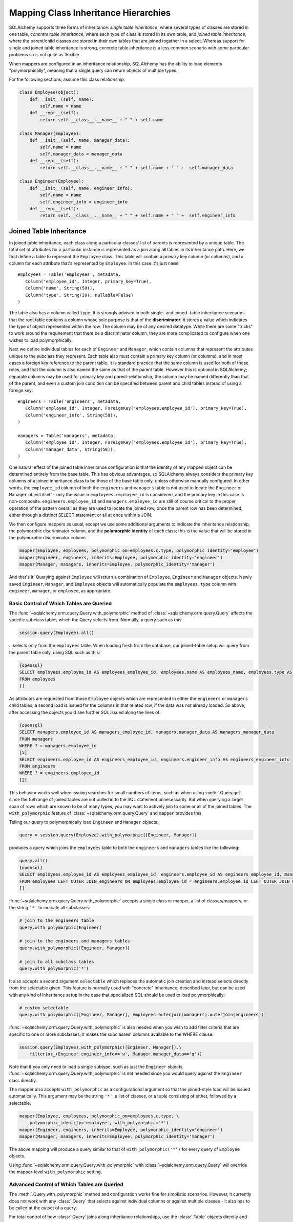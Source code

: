 Mapping Class Inheritance Hierarchies
======================================

SQLAlchemy supports three forms of inheritance: *single table inheritance*,
where several types of classes are stored in one table, *concrete table
inheritance*, where each type of class is stored in its own table, and *joined
table inheritance*, where the parent/child classes are stored in their own
tables that are joined together in a select. Whereas support for single and
joined table inheritance is strong, concrete table inheritance is a less
common scenario with some particular problems so is not quite as flexible.

When mappers are configured in an inheritance relationship, SQLAlchemy has the
ability to load elements "polymorphically", meaning that a single query can
return objects of multiple types.

For the following sections, assume this class relationship:

.. sourcecode:: python+sql

    class Employee(object):
        def __init__(self, name):
            self.name = name
        def __repr__(self):
            return self.__class__.__name__ + " " + self.name

    class Manager(Employee):
        def __init__(self, name, manager_data):
            self.name = name
            self.manager_data = manager_data
        def __repr__(self):
            return self.__class__.__name__ + " " + self.name + " " +  self.manager_data

    class Engineer(Employee):
        def __init__(self, name, engineer_info):
            self.name = name
            self.engineer_info = engineer_info
        def __repr__(self):
            return self.__class__.__name__ + " " + self.name + " " +  self.engineer_info

Joined Table Inheritance
-------------------------

In joined table inheritance, each class along a particular classes' list of
parents is represented by a unique table. The total set of attributes for a
particular instance is represented as a join along all tables in its
inheritance path. Here, we first define a table to represent the ``Employee``
class. This table will contain a primary key column (or columns), and a column
for each attribute that's represented by ``Employee``. In this case it's just
``name``::

    employees = Table('employees', metadata,
       Column('employee_id', Integer, primary_key=True),
       Column('name', String(50)),
       Column('type', String(30), nullable=False)
    )

The table also has a column called ``type``. It is strongly advised in both
single- and joined- table inheritance scenarios that the root table contains a
column whose sole purpose is that of the **discriminator**; it stores a value
which indicates the type of object represented within the row. The column may
be of any desired datatype. While there are some "tricks" to work around the
requirement that there be a discriminator column, they are more complicated to
configure when one wishes to load polymorphically.

Next we define individual tables for each of ``Engineer`` and ``Manager``,
which contain columns that represent the attributes unique to the subclass
they represent. Each table also must contain a primary key column (or
columns), and in most cases a foreign key reference to the parent table. It is
standard practice that the same column is used for both of these roles, and
that the column is also named the same as that of the parent table. However
this is optional in SQLAlchemy; separate columns may be used for primary key
and parent-relationship, the column may be named differently than that of the
parent, and even a custom join condition can be specified between parent and
child tables instead of using a foreign key::

    engineers = Table('engineers', metadata,
       Column('employee_id', Integer, ForeignKey('employees.employee_id'), primary_key=True),
       Column('engineer_info', String(50)),
    )

    managers = Table('managers', metadata,
       Column('employee_id', Integer, ForeignKey('employees.employee_id'), primary_key=True),
       Column('manager_data', String(50)),
    )

One natural effect of the joined table inheritance configuration is that the
identity of any mapped object can be determined entirely from the base table.
This has obvious advantages, so SQLAlchemy always considers the primary key
columns of a joined inheritance class to be those of the base table only,
unless otherwise manually configured. In other words, the ``employee_id``
column of both the ``engineers`` and ``managers`` table is not used to locate
the ``Engineer`` or ``Manager`` object itself - only the value in
``employees.employee_id`` is considered, and the primary key in this case is
non-composite. ``engineers.employee_id`` and ``managers.employee_id`` are
still of course critical to the proper operation of the pattern overall as
they are used to locate the joined row, once the parent row has been
determined, either through a distinct SELECT statement or all at once within a
JOIN.

We then configure mappers as usual, except we use some additional arguments to
indicate the inheritance relationship, the polymorphic discriminator column,
and the **polymorphic identity** of each class; this is the value that will be
stored in the polymorphic discriminator column.

.. sourcecode:: python+sql

    mapper(Employee, employees, polymorphic_on=employees.c.type, polymorphic_identity='employee')
    mapper(Engineer, engineers, inherits=Employee, polymorphic_identity='engineer')
    mapper(Manager, managers, inherits=Employee, polymorphic_identity='manager')

And that's it. Querying against ``Employee`` will return a combination of
``Employee``, ``Engineer`` and ``Manager`` objects. Newly saved ``Engineer``,
``Manager``, and ``Employee`` objects will automatically populate the
``employees.type`` column with ``engineer``, ``manager``, or ``employee``, as
appropriate.

Basic Control of Which Tables are Queried
++++++++++++++++++++++++++++++++++++++++++

The :func:`~sqlalchemy.orm.query.Query.with_polymorphic` method of
:class:`~sqlalchemy.orm.query.Query` affects the specific subclass tables
which the Query selects from. Normally, a query such as this:

.. sourcecode:: python+sql

    session.query(Employee).all()

...selects only from the ``employees`` table. When loading fresh from the
database, our joined-table setup will query from the parent table only, using
SQL such as this:

.. sourcecode:: python+sql

    {opensql}
    SELECT employees.employee_id AS employees_employee_id, employees.name AS employees_name, employees.type AS employees_type
    FROM employees
    []

As attributes are requested from those ``Employee`` objects which are
represented in either the ``engineers`` or ``managers`` child tables, a second
load is issued for the columns in that related row, if the data was not
already loaded. So above, after accessing the objects you'd see further SQL
issued along the lines of:

.. sourcecode:: python+sql

    {opensql}
    SELECT managers.employee_id AS managers_employee_id, managers.manager_data AS managers_manager_data
    FROM managers
    WHERE ? = managers.employee_id
    [5]
    SELECT engineers.employee_id AS engineers_employee_id, engineers.engineer_info AS engineers_engineer_info
    FROM engineers
    WHERE ? = engineers.employee_id
    [2]

This behavior works well when issuing searches for small numbers of items,
such as when using :meth:`.Query.get`, since the full range of joined tables are not
pulled in to the SQL statement unnecessarily. But when querying a larger span
of rows which are known to be of many types, you may want to actively join to
some or all of the joined tables. The ``with_polymorphic`` feature of
:class:`~sqlalchemy.orm.query.Query` and ``mapper`` provides this.

Telling our query to polymorphically load ``Engineer`` and ``Manager``
objects:

.. sourcecode:: python+sql

    query = session.query(Employee).with_polymorphic([Engineer, Manager])

produces a query which joins the ``employees`` table to both the ``engineers`` and ``managers`` tables like the following:

.. sourcecode:: python+sql

    query.all()
    {opensql}
    SELECT employees.employee_id AS employees_employee_id, engineers.employee_id AS engineers_employee_id, managers.employee_id AS managers_employee_id, employees.name AS employees_name, employees.type AS employees_type, engineers.engineer_info AS engineers_engineer_info, managers.manager_data AS managers_manager_data
    FROM employees LEFT OUTER JOIN engineers ON employees.employee_id = engineers.employee_id LEFT OUTER JOIN managers ON employees.employee_id = managers.employee_id
    []

:func:`~sqlalchemy.orm.query.Query.with_polymorphic` accepts a single class or
mapper, a list of classes/mappers, or the string ``'*'`` to indicate all
subclasses:

.. sourcecode:: python+sql

    # join to the engineers table
    query.with_polymorphic(Engineer)

    # join to the engineers and managers tables
    query.with_polymorphic([Engineer, Manager])

    # join to all subclass tables
    query.with_polymorphic('*')

It also accepts a second argument ``selectable`` which replaces the automatic
join creation and instead selects directly from the selectable given. This
feature is normally used with "concrete" inheritance, described later, but can
be used with any kind of inheritance setup in the case that specialized SQL
should be used to load polymorphically:

.. sourcecode:: python+sql

    # custom selectable
    query.with_polymorphic([Engineer, Manager], employees.outerjoin(managers).outerjoin(engineers))

:func:`~sqlalchemy.orm.query.Query.with_polymorphic` is also needed
when you wish to add filter criteria that are specific to one or more
subclasses; it makes the subclasses' columns available to the WHERE clause:

.. sourcecode:: python+sql

    session.query(Employee).with_polymorphic([Engineer, Manager]).\
        filter(or_(Engineer.engineer_info=='w', Manager.manager_data=='q'))

Note that if you only need to load a single subtype, such as just the
``Engineer`` objects, :func:`~sqlalchemy.orm.query.Query.with_polymorphic` is
not needed since you would query against the ``Engineer`` class directly.

The mapper also accepts ``with_polymorphic`` as a configurational argument so
that the joined-style load will be issued automatically. This argument may be
the string ``'*'``, a list of classes, or a tuple consisting of either,
followed by a selectable.

.. sourcecode:: python+sql

    mapper(Employee, employees, polymorphic_on=employees.c.type, \
        polymorphic_identity='employee', with_polymorphic='*')
    mapper(Engineer, engineers, inherits=Employee, polymorphic_identity='engineer')
    mapper(Manager, managers, inherits=Employee, polymorphic_identity='manager')

The above mapping will produce a query similar to that of
``with_polymorphic('*')`` for every query of ``Employee`` objects.

Using :func:`~sqlalchemy.orm.query.Query.with_polymorphic` with
:class:`~sqlalchemy.orm.query.Query` will override the mapper-level
``with_polymorphic`` setting.

Advanced Control of Which Tables are Queried
+++++++++++++++++++++++++++++++++++++++++++++

The :meth:`.Query.with_polymorphic` method and configuration works fine for
simplistic scenarios. However, it currently does not work with any
:class:`.Query` that selects against individual columns or against multiple
classes - it also has to be called at the outset of a query.

For total control of how :class:`.Query` joins along inheritance relationships,
use the :class:`.Table` objects directly and construct joins manually.  For example, to 
query the name of employees with particular criterion::

    session.query(Employee.name).\
        outerjoin((engineer, engineer.c.employee_id==Employee.employee_id)).\
        outerjoin((manager, manager.c.employee_id==Employee.employee_id)).\
        filter(or_(Engineer.engineer_info=='w', Manager.manager_data=='q'))

The base table, in this case the "employees" table, isn't always necessary. A
SQL query is always more efficient with fewer joins. Here, if we wanted to
just load information specific to managers or engineers, we can instruct
:class:`.Query` to use only those tables. The ``FROM`` clause is determined by
what's specified in the :meth:`.Session.query`, :meth:`.Query.filter`, or
:meth:`.Query.select_from` methods::

    session.query(Manager.manager_data).select_from(manager)

    session.query(engineer.c.id).filter(engineer.c.engineer_info==manager.c.manager_data)

Creating Joins to Specific Subtypes
+++++++++++++++++++++++++++++++++++

The :func:`~sqlalchemy.orm.interfaces.PropComparator.of_type` method is a
helper which allows the construction of joins along
:func:`~sqlalchemy.orm.relationship` paths while narrowing the criterion to
specific subclasses. Suppose the ``employees`` table represents a collection
of employees which are associated with a ``Company`` object. We'll add a
``company_id`` column to the ``employees`` table and a new table
``companies``:

.. sourcecode:: python+sql

    companies = Table('companies', metadata,
       Column('company_id', Integer, primary_key=True),
       Column('name', String(50))
       )

    employees = Table('employees', metadata,
      Column('employee_id', Integer, primary_key=True),
      Column('name', String(50)),
      Column('type', String(30), nullable=False),
      Column('company_id', Integer, ForeignKey('companies.company_id'))
    )

    class Company(object):
        pass

    mapper(Company, companies, properties={
        'employees': relationship(Employee)
    })

When querying from ``Company`` onto the ``Employee`` relationship, the
``join()`` method as well as the ``any()`` and ``has()`` operators will create
a join from ``companies`` to ``employees``, without including ``engineers`` or
``managers`` in the mix. If we wish to have criterion which is specifically
against the ``Engineer`` class, we can tell those methods to join or subquery
against the joined table representing the subclass using the
:func:`~sqlalchemy.orm.interfaces.PropComparator.of_type` operator::

    session.query(Company).join(Company.employees.of_type(Engineer)).filter(Engineer.engineer_info=='someinfo')

A longhand version of this would involve spelling out the full target
selectable within a 2-tuple::

    session.query(Company).join((employees.join(engineers), Company.employees)).filter(Engineer.engineer_info=='someinfo')

Currently, :func:`~sqlalchemy.orm.interfaces.PropComparator.of_type` accepts a
single class argument. It may be expanded later on to accept multiple classes.
For now, to join to any group of subclasses, the longhand notation allows this
flexibility:

.. sourcecode:: python+sql

    session.query(Company).join((employees.outerjoin(engineers).outerjoin(managers), Company.employees)).\
        filter(or_(Engineer.engineer_info=='someinfo', Manager.manager_data=='somedata'))

The ``any()`` and ``has()`` operators also can be used with
:func:`~sqlalchemy.orm.interfaces.PropComparator.of_type` when the embedded
criterion is in terms of a subclass:

.. sourcecode:: python+sql

    session.query(Company).filter(Company.employees.of_type(Engineer).any(Engineer.engineer_info=='someinfo')).all()

Note that the ``any()`` and ``has()`` are both shorthand for a correlated
EXISTS query. To build one by hand looks like:

.. sourcecode:: python+sql

    session.query(Company).filter(
        exists([1],
            and_(Engineer.engineer_info=='someinfo', employees.c.company_id==companies.c.company_id),
            from_obj=employees.join(engineers)
        )
    ).all()

The EXISTS subquery above selects from the join of ``employees`` to
``engineers``, and also specifies criterion which correlates the EXISTS
subselect back to the parent ``companies`` table.

Single Table Inheritance
------------------------

Single table inheritance is where the attributes of the base class as well as
all subclasses are represented within a single table. A column is present in
the table for every attribute mapped to the base class and all subclasses; the
columns which correspond to a single subclass are nullable. This configuration
looks much like joined-table inheritance except there's only one table. In
this case, a ``type`` column is required, as there would be no other way to
discriminate between classes. The table is specified in the base mapper only;
for the inheriting classes, leave their ``table`` parameter blank:

.. sourcecode:: python+sql

    employees_table = Table('employees', metadata,
        Column('employee_id', Integer, primary_key=True),
        Column('name', String(50)),
        Column('manager_data', String(50)),
        Column('engineer_info', String(50)),
        Column('type', String(20), nullable=False)
    )

    employee_mapper = mapper(Employee, employees_table, \
        polymorphic_on=employees_table.c.type, polymorphic_identity='employee')
    manager_mapper = mapper(Manager, inherits=employee_mapper, polymorphic_identity='manager')
    engineer_mapper = mapper(Engineer, inherits=employee_mapper, polymorphic_identity='engineer')

Note that the mappers for the derived classes Manager and Engineer omit the
specification of their associated table, as it is inherited from the
employee_mapper. Omitting the table specification for derived mappers in
single-table inheritance is required.

.. _concrete_inheritance:

Concrete Table Inheritance
--------------------------

This form of inheritance maps each class to a distinct table, as below:

.. sourcecode:: python+sql

    employees_table = Table('employees', metadata,
        Column('employee_id', Integer, primary_key=True),
        Column('name', String(50)),
    )

    managers_table = Table('managers', metadata,
        Column('employee_id', Integer, primary_key=True),
        Column('name', String(50)),
        Column('manager_data', String(50)),
    )

    engineers_table = Table('engineers', metadata,
        Column('employee_id', Integer, primary_key=True),
        Column('name', String(50)),
        Column('engineer_info', String(50)),
    )

Notice in this case there is no ``type`` column. If polymorphic loading is not
required, there's no advantage to using ``inherits`` here; you just define a
separate mapper for each class.

.. sourcecode:: python+sql

    mapper(Employee, employees_table)
    mapper(Manager, managers_table)
    mapper(Engineer, engineers_table)

To load polymorphically, the ``with_polymorphic`` argument is required, along
with a selectable indicating how rows should be loaded. In this case we must
construct a UNION of all three tables. SQLAlchemy includes a helper function
to create these called :func:`~sqlalchemy.orm.util.polymorphic_union`, which
will map all the different columns into a structure of selects with the same
numbers and names of columns, and also generate a virtual ``type`` column for
each subselect:

.. sourcecode:: python+sql

    pjoin = polymorphic_union({
        'employee': employees_table,
        'manager': managers_table,
        'engineer': engineers_table
    }, 'type', 'pjoin')

    employee_mapper = mapper(Employee, employees_table, with_polymorphic=('*', pjoin), \
        polymorphic_on=pjoin.c.type, polymorphic_identity='employee')
    manager_mapper = mapper(Manager, managers_table, inherits=employee_mapper, \
        concrete=True, polymorphic_identity='manager')
    engineer_mapper = mapper(Engineer, engineers_table, inherits=employee_mapper, \
        concrete=True, polymorphic_identity='engineer')

Upon select, the polymorphic union produces a query like this:

.. sourcecode:: python+sql

    session.query(Employee).all()
    {opensql}
    SELECT pjoin.type AS pjoin_type, pjoin.manager_data AS pjoin_manager_data, pjoin.employee_id AS pjoin_employee_id,
    pjoin.name AS pjoin_name, pjoin.engineer_info AS pjoin_engineer_info
    FROM (
        SELECT employees.employee_id AS employee_id, CAST(NULL AS VARCHAR(50)) AS manager_data, employees.name AS name,
        CAST(NULL AS VARCHAR(50)) AS engineer_info, 'employee' AS type
        FROM employees
    UNION ALL
        SELECT managers.employee_id AS employee_id, managers.manager_data AS manager_data, managers.name AS name,
        CAST(NULL AS VARCHAR(50)) AS engineer_info, 'manager' AS type
        FROM managers
    UNION ALL
        SELECT engineers.employee_id AS employee_id, CAST(NULL AS VARCHAR(50)) AS manager_data, engineers.name AS name,
        engineers.engineer_info AS engineer_info, 'engineer' AS type
        FROM engineers
    ) AS pjoin
    []

Using Relationships with Inheritance
------------------------------------

Both joined-table and single table inheritance scenarios produce mappings
which are usable in :func:`~sqlalchemy.orm.relationship` functions; that is,
it's possible to map a parent object to a child object which is polymorphic.
Similarly, inheriting mappers can have :func:`~sqlalchemy.orm.relationship`
objects of their own at any level, which are inherited to each child class.
The only requirement for relationships is that there is a table relationship
between parent and child. An example is the following modification to the
joined table inheritance example, which sets a bi-directional relationship
between ``Employee`` and ``Company``:

.. sourcecode:: python+sql

    employees_table = Table('employees', metadata,
        Column('employee_id', Integer, primary_key=True),
        Column('name', String(50)),
        Column('company_id', Integer, ForeignKey('companies.company_id'))
    )

    companies = Table('companies', metadata,
       Column('company_id', Integer, primary_key=True),
       Column('name', String(50)))

    class Company(object):
        pass

    mapper(Company, companies, properties={
       'employees': relationship(Employee, backref='company')
    })

Relationships with Concrete Inheritance
+++++++++++++++++++++++++++++++++++++++

In a concrete inheritance scenario, mapping relationships is more challenging
since the distinct classes do not share a table. In this case, you *can*
establish a relationship from parent to child if a join condition can be
constructed from parent to child, if each child table contains a foreign key
to the parent:

.. sourcecode:: python+sql

    companies = Table('companies', metadata,
       Column('id', Integer, primary_key=True),
       Column('name', String(50)))

    employees_table = Table('employees', metadata,
        Column('employee_id', Integer, primary_key=True),
        Column('name', String(50)),
        Column('company_id', Integer, ForeignKey('companies.id'))
    )

    managers_table = Table('managers', metadata,
        Column('employee_id', Integer, primary_key=True),
        Column('name', String(50)),
        Column('manager_data', String(50)),
        Column('company_id', Integer, ForeignKey('companies.id'))
    )

    engineers_table = Table('engineers', metadata,
        Column('employee_id', Integer, primary_key=True),
        Column('name', String(50)),
        Column('engineer_info', String(50)),
        Column('company_id', Integer, ForeignKey('companies.id'))
    )

    mapper(Employee, employees_table, 
                    with_polymorphic=('*', pjoin), 
                    polymorphic_on=pjoin.c.type, 
                    polymorphic_identity='employee')

    mapper(Manager, managers_table, 
                    inherits=employee_mapper, 
                    concrete=True, 
                    polymorphic_identity='manager')

    mapper(Engineer, engineers_table, 
                    inherits=employee_mapper, 
                    concrete=True, 
                    polymorphic_identity='engineer')

    mapper(Company, companies, properties={
        'employees': relationship(Employee)
    })

The big limitation with concrete table inheritance is that
:func:`~sqlalchemy.orm.relationship` objects placed on each concrete mapper do
**not** propagate to child mappers. If you want to have the same
:func:`~sqlalchemy.orm.relationship` objects set up on all concrete mappers,
they must be configured manually on each. To configure back references in such
a configuration the ``back_populates`` keyword may be used instead of
``backref``, such as below where both ``A(object)`` and ``B(A)``
bidirectionally reference ``C``::

    ajoin = polymorphic_union({
            'a':a_table,
            'b':b_table
        }, 'type', 'ajoin')

    mapper(A, a_table, with_polymorphic=('*', ajoin),
        polymorphic_on=ajoin.c.type, polymorphic_identity='a',
        properties={
            'some_c':relationship(C, back_populates='many_a')
    })
    mapper(B, b_table,inherits=A, concrete=True,
        polymorphic_identity='b',
        properties={
            'some_c':relationship(C, back_populates='many_a')
    })
    mapper(C, c_table, properties={
        'many_a':relationship(A, collection_class=set, back_populates='some_c'),
    })

Using Inheritance with Declarative
-----------------------------------

Declarative makes inheritance configuration more intuitive.   See the docs at :ref:`declarative_inheritance`.
